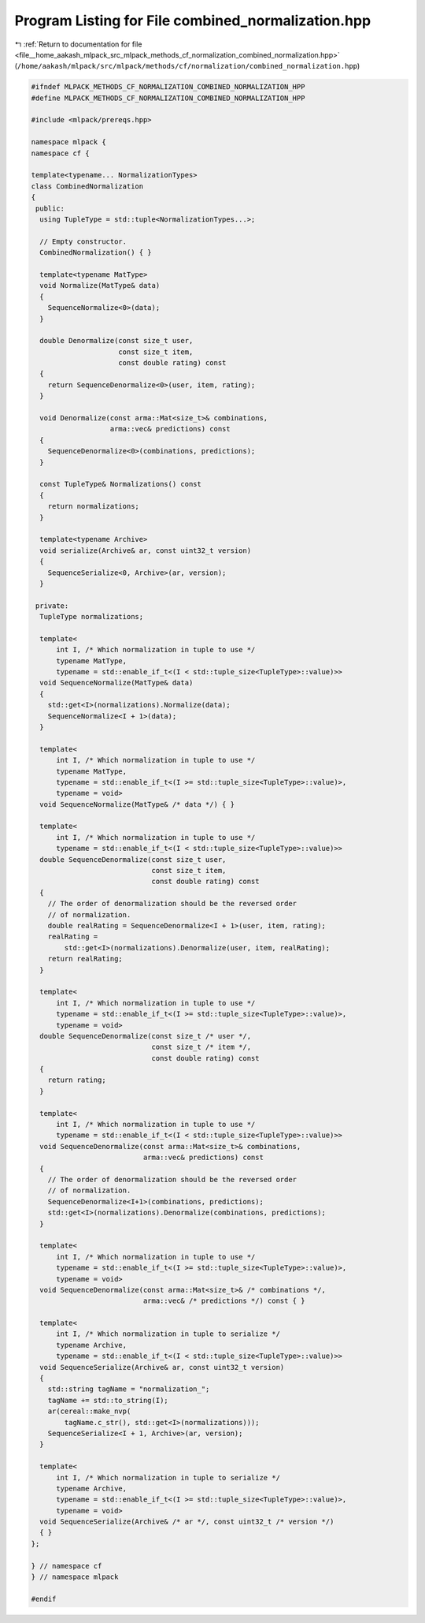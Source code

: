 
.. _program_listing_file__home_aakash_mlpack_src_mlpack_methods_cf_normalization_combined_normalization.hpp:

Program Listing for File combined_normalization.hpp
===================================================

|exhale_lsh| :ref:`Return to documentation for file <file__home_aakash_mlpack_src_mlpack_methods_cf_normalization_combined_normalization.hpp>` (``/home/aakash/mlpack/src/mlpack/methods/cf/normalization/combined_normalization.hpp``)

.. |exhale_lsh| unicode:: U+021B0 .. UPWARDS ARROW WITH TIP LEFTWARDS

.. code-block:: cpp

   
   #ifndef MLPACK_METHODS_CF_NORMALIZATION_COMBINED_NORMALIZATION_HPP
   #define MLPACK_METHODS_CF_NORMALIZATION_COMBINED_NORMALIZATION_HPP
   
   #include <mlpack/prereqs.hpp>
   
   namespace mlpack {
   namespace cf {
   
   template<typename... NormalizationTypes>
   class CombinedNormalization
   {
    public:
     using TupleType = std::tuple<NormalizationTypes...>;
   
     // Empty constructor.
     CombinedNormalization() { }
   
     template<typename MatType>
     void Normalize(MatType& data)
     {
       SequenceNormalize<0>(data);
     }
   
     double Denormalize(const size_t user,
                        const size_t item,
                        const double rating) const
     {
       return SequenceDenormalize<0>(user, item, rating);
     }
   
     void Denormalize(const arma::Mat<size_t>& combinations,
                      arma::vec& predictions) const
     {
       SequenceDenormalize<0>(combinations, predictions);
     }
   
     const TupleType& Normalizations() const
     {
       return normalizations;
     }
   
     template<typename Archive>
     void serialize(Archive& ar, const uint32_t version)
     {
       SequenceSerialize<0, Archive>(ar, version);
     }
   
    private:
     TupleType normalizations;
   
     template<
         int I, /* Which normalization in tuple to use */
         typename MatType,
         typename = std::enable_if_t<(I < std::tuple_size<TupleType>::value)>>
     void SequenceNormalize(MatType& data)
     {
       std::get<I>(normalizations).Normalize(data);
       SequenceNormalize<I + 1>(data);
     }
   
     template<
         int I, /* Which normalization in tuple to use */
         typename MatType,
         typename = std::enable_if_t<(I >= std::tuple_size<TupleType>::value)>,
         typename = void>
     void SequenceNormalize(MatType& /* data */) { }
   
     template<
         int I, /* Which normalization in tuple to use */
         typename = std::enable_if_t<(I < std::tuple_size<TupleType>::value)>>
     double SequenceDenormalize(const size_t user,
                                const size_t item,
                                const double rating) const
     {
       // The order of denormalization should be the reversed order
       // of normalization.
       double realRating = SequenceDenormalize<I + 1>(user, item, rating);
       realRating =
           std::get<I>(normalizations).Denormalize(user, item, realRating);
       return realRating;
     }
   
     template<
         int I, /* Which normalization in tuple to use */
         typename = std::enable_if_t<(I >= std::tuple_size<TupleType>::value)>,
         typename = void>
     double SequenceDenormalize(const size_t /* user */,
                                const size_t /* item */,
                                const double rating) const
     {
       return rating;
     }
   
     template<
         int I, /* Which normalization in tuple to use */
         typename = std::enable_if_t<(I < std::tuple_size<TupleType>::value)>>
     void SequenceDenormalize(const arma::Mat<size_t>& combinations,
                              arma::vec& predictions) const
     {
       // The order of denormalization should be the reversed order
       // of normalization.
       SequenceDenormalize<I+1>(combinations, predictions);
       std::get<I>(normalizations).Denormalize(combinations, predictions);
     }
   
     template<
         int I, /* Which normalization in tuple to use */
         typename = std::enable_if_t<(I >= std::tuple_size<TupleType>::value)>,
         typename = void>
     void SequenceDenormalize(const arma::Mat<size_t>& /* combinations */,
                              arma::vec& /* predictions */) const { }
   
     template<
         int I, /* Which normalization in tuple to serialize */
         typename Archive,
         typename = std::enable_if_t<(I < std::tuple_size<TupleType>::value)>>
     void SequenceSerialize(Archive& ar, const uint32_t version)
     {
       std::string tagName = "normalization_";
       tagName += std::to_string(I);
       ar(cereal::make_nvp(
           tagName.c_str(), std::get<I>(normalizations)));
       SequenceSerialize<I + 1, Archive>(ar, version);
     }
   
     template<
         int I, /* Which normalization in tuple to serialize */
         typename Archive,
         typename = std::enable_if_t<(I >= std::tuple_size<TupleType>::value)>,
         typename = void>
     void SequenceSerialize(Archive& /* ar */, const uint32_t /* version */)
     { }
   };
   
   } // namespace cf
   } // namespace mlpack
   
   #endif
